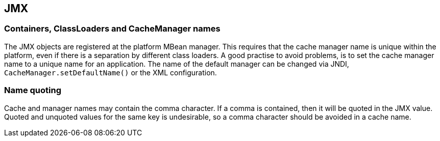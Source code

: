 == JMX

=== Containers, ClassLoaders and CacheManager names

The JMX objects are registered at the platform MBean manager. This requires that the cache manager
name is unique within the platform, even if there is a separation by different class loaders.
A good practise to avoid problems, is to set the cache manager name to a unique name for an application.
The name of the default manager can be changed via JNDI, `CacheManager.setDefaultName()` or
the XML configuration.

=== Name quoting

Cache and manager names may contain the comma character. If a comma is contained, then it will be quoted
in the JMX value. Quoted and unquoted values for the same key is undesirable, so a comma character should
be avoided in a cache name.

